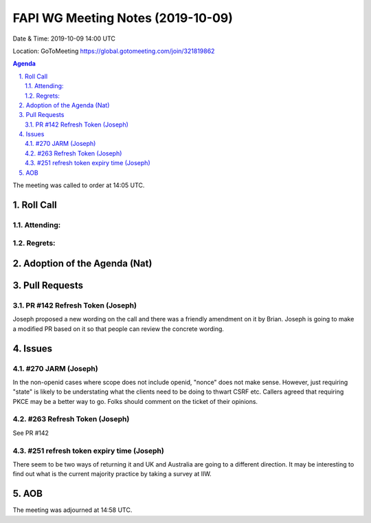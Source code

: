 ============================================
FAPI WG Meeting Notes (2019-10-09) 
============================================
Date & Time: 2019-10-09 14:00 UTC

Location: GoToMeeting https://global.gotomeeting.com/join/321819862

.. sectnum:: 
   :suffix: .


.. contents:: Agenda

The meeting was called to order at 14:05 UTC. 

Roll Call
===========
Attending:
--------------------


Regrets: 
---------------------    

Adoption of the Agenda (Nat)
==================================


Pull Requests
=================

PR #142 Refresh Token (Joseph)
---------------------------------
Joseph proposed a new wording on the call and there was a friendly amendment on it by Brian. 
Joseph is going to make a modified PR based on it so that people can review the concrete wording. 

Issues
================

#270 JARM (Joseph)
--------------------
In the non-openid cases where scope does not include openid, "nonce" does not make sense. 
However, just requiring "state" is likely to be understating what the clients need to be doing to thwart CSRF etc. 
Callers agreed that requiring PKCE may be a better way to go. 
Folks should comment on the ticket of their opinions. 


#263 Refresh Token (Joseph)
-----------------------------
See PR #142

#251 refresh token expiry time (Joseph)
---------------------------------------------
There seem to be two ways of returning it and UK and Australia are going to a different direction. 
It may be interesting to find out what is the current majority practice by taking a survey at IIW. 

AOB
==========================

The meeting was adjourned at 14:58 UTC.